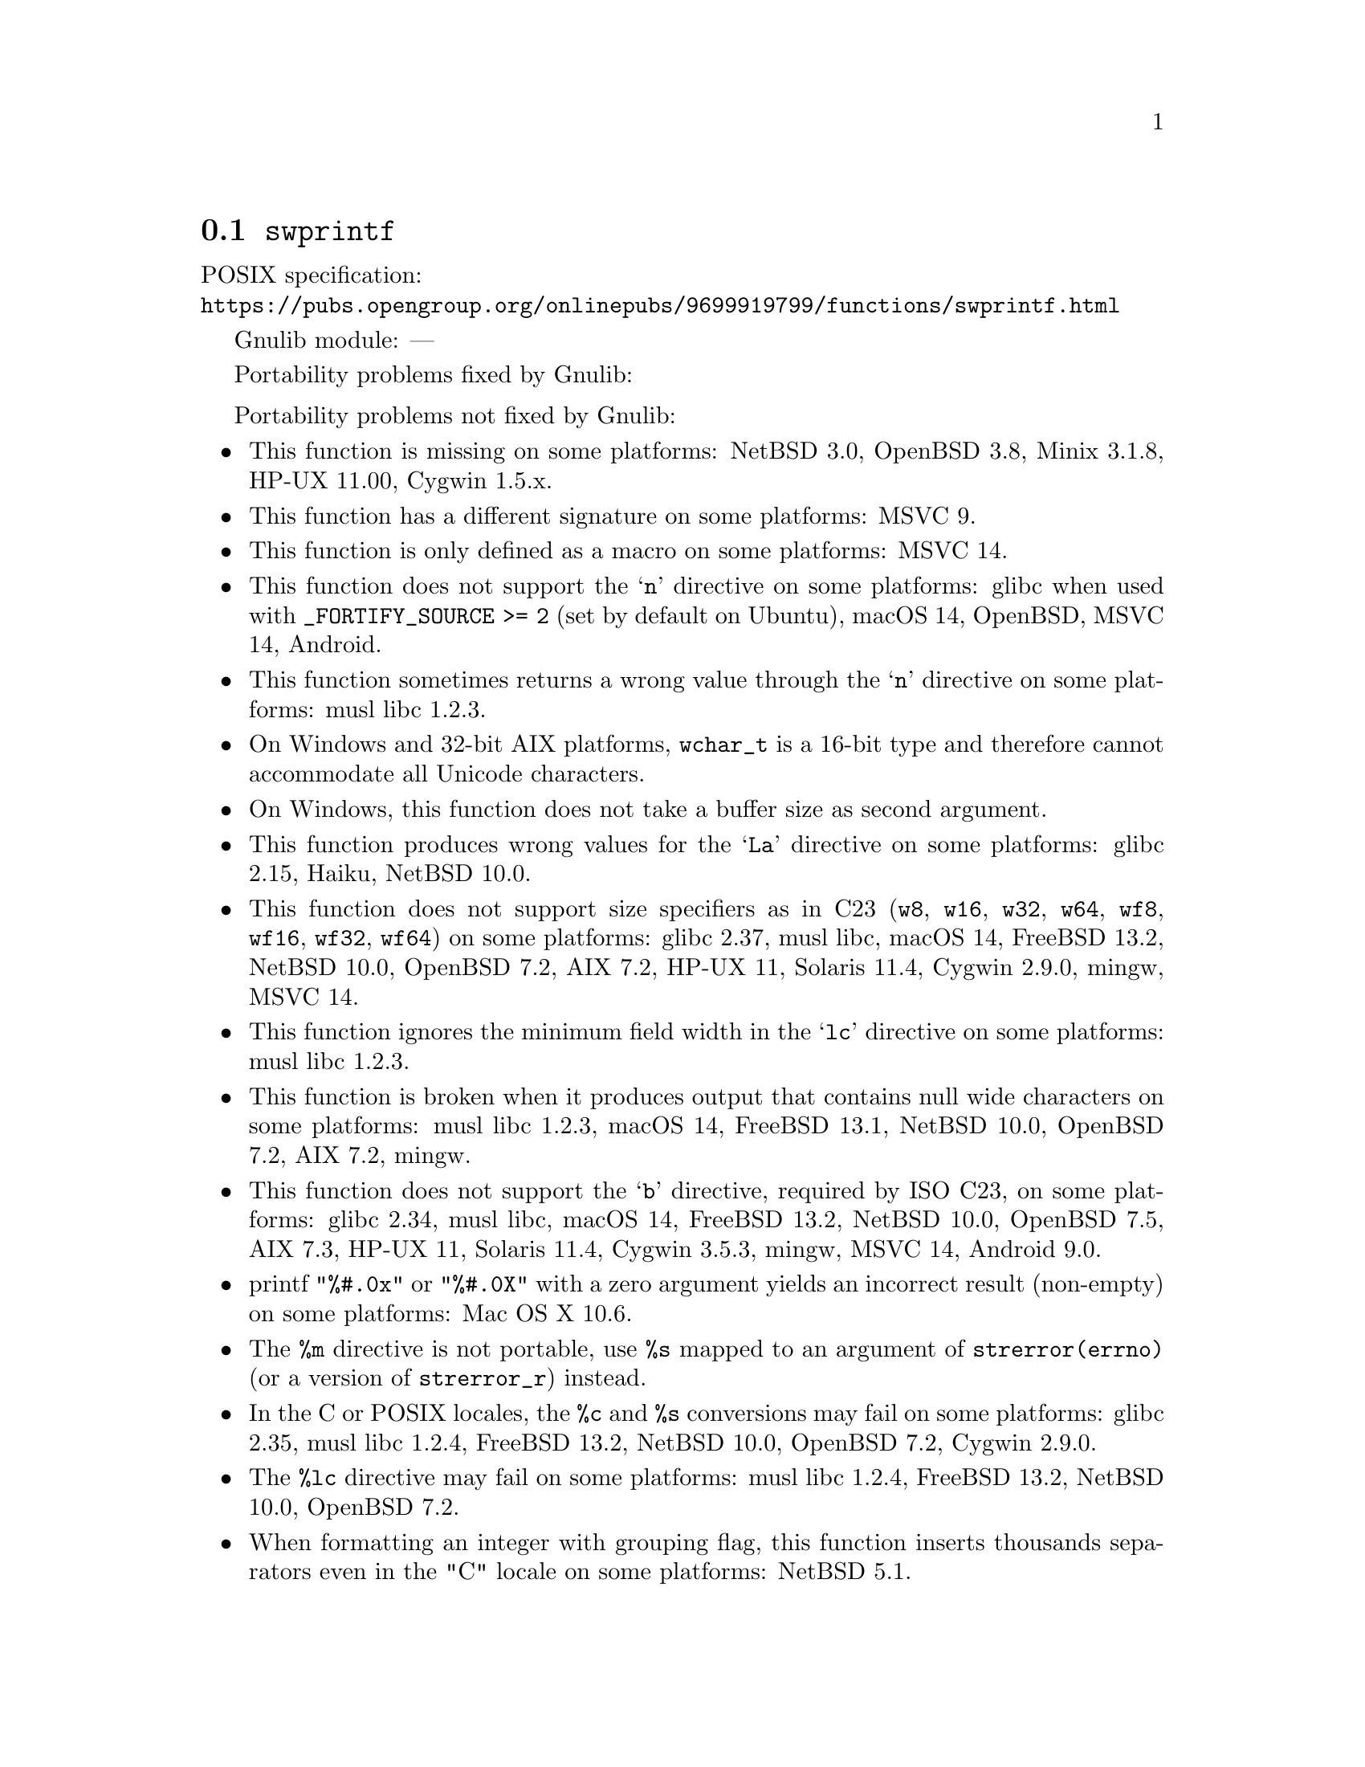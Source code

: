 @node swprintf
@section @code{swprintf}
@findex swprintf

POSIX specification:@* @url{https://pubs.opengroup.org/onlinepubs/9699919799/functions/swprintf.html}

Gnulib module: ---

Portability problems fixed by Gnulib:
@itemize
@end itemize

Portability problems not fixed by Gnulib:
@itemize
@item
This function is missing on some platforms:
NetBSD 3.0, OpenBSD 3.8, Minix 3.1.8, HP-UX 11.00, Cygwin 1.5.x.
@item
This function has a different signature on some platforms:
MSVC 9.
@item
This function is only defined as a macro on some platforms:
MSVC 14.
@item
This function does not support the @samp{n} directive on some platforms:
glibc when used with @code{_FORTIFY_SOURCE >= 2} (set by default on Ubuntu),
macOS 14, OpenBSD, MSVC 14, Android.
@item
This function sometimes returns a wrong value through the @samp{n} directive
on some platforms:
@c https://www.openwall.com/lists/musl/2023/03/19/1
musl libc 1.2.3.
@item
On Windows and 32-bit AIX platforms, @code{wchar_t} is a 16-bit type and therefore cannot
accommodate all Unicode characters.
@item
On Windows, this function does not take a buffer size as second argument.
@item
This function produces wrong values for the @samp{La} directive
on some platforms:
@c https://sourceware.org/bugzilla/show_bug.cgi?id=13726
glibc 2.15,
@c https://dev.haiku-os.org/ticket/18353
Haiku,
NetBSD 10.0.
@item
This function does not support size specifiers as in C23 (@code{w8},
@code{w16}, @code{w32}, @code{w64}, @code{wf8}, @code{wf16}, @code{wf32},
@code{wf64}) on some platforms:
glibc 2.37, musl libc, macOS 14, FreeBSD 13.2, NetBSD 10.0, OpenBSD 7.2,
AIX 7.2, HP-UX 11, Solaris 11.4, Cygwin 2.9.0, mingw, MSVC 14.
@item
This function ignores the minimum field width in the @samp{lc} directive
on some platforms:
@c https://www.openwall.com/lists/musl/2023/03/20/1
musl libc 1.2.3.
@item
This function is broken when it produces output that contains null wide
characters on some platforms:
@c https://www.openwall.com/lists/musl/2023/03/22/9
musl libc 1.2.3,
macOS 14, FreeBSD 13.1, NetBSD 10.0, OpenBSD 7.2, AIX 7.2, mingw.
@item
This function does not support the @samp{b} directive, required by ISO C23,
on some platforms:
glibc 2.34, musl libc, macOS 14, FreeBSD 13.2, NetBSD 10.0, OpenBSD 7.5,
AIX 7.3, HP-UX 11, Solaris 11.4, Cygwin 3.5.3, mingw, MSVC 14, Android 9.0.
@item
printf @code{"%#.0x"} or @code{"%#.0X"} with a zero argument yields an
incorrect result (non-empty) on some platforms:
Mac OS X 10.6.
@item
The @code{%m} directive is not portable, use @code{%s} mapped to an
argument of @code{strerror(errno)} (or a version of @code{strerror_r})
instead.
@item
In the C or POSIX locales, the @code{%c} and @code{%s} conversions may fail
on some platforms:
glibc 2.35, musl libc 1.2.4, FreeBSD 13.2, NetBSD 10.0, OpenBSD 7.2, Cygwin 2.9.0.
@item
The @code{%lc} directive may fail on some platforms:
musl libc 1.2.4, FreeBSD 13.2, NetBSD 10.0, OpenBSD 7.2.
@item
When formatting an integer with grouping flag, this function inserts thousands
separators even in the "C" locale on some platforms:
NetBSD 5.1.
@end itemize
